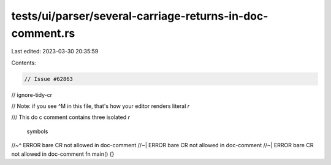tests/ui/parser/several-carriage-returns-in-doc-comment.rs
==========================================================

Last edited: 2023-03-30 20:35:59

Contents:

.. code-block:: rs

    // Issue #62863
// ignore-tidy-cr

// Note: if you see ^M in this file, that's how your editor renders literal `\r`

/// This doc comment contains three isolated `\r` symbols
//~^ ERROR bare CR not allowed in doc-comment
//~| ERROR bare CR not allowed in doc-comment
//~| ERROR bare CR not allowed in doc-comment
fn main() {}


